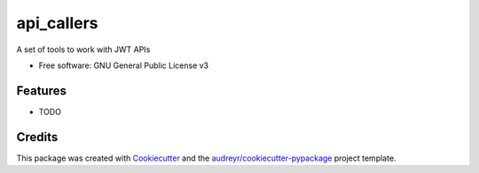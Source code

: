 ===========
api_callers
===========


.. image:: https://img.shields.io/pypi/v/api_callers.svg
        :target: https://pypi.python.org/pypi/api_callers

.. image:: https://img.shields.io/travis/williamcaesar/api_callers.svg
        :target: https://travis-ci.org/williamcaesar/api_callers

.. image:: https://readthedocs.org/projects/api-callers/badge/?version=latest
        :target: https://api-callers.readthedocs.io/en/latest/?badge=latest
        :alt: Documentation Status


.. image:: https://pyup.io/repos/github/williamcaesar/API_callers/shield.svg
     :target: https://pyup.io/repos/github/williamcaesar/API_callers/
     :alt: Updates



A set of tools to work with JWT APIs


* Free software: GNU General Public License v3


Features
--------

* TODO

Credits
-------

This package was created with Cookiecutter_ and the `audreyr/cookiecutter-pypackage`_ project template.

.. _Cookiecutter: https://github.com/audreyr/cookiecutter
.. _`audreyr/cookiecutter-pypackage`: https://github.com/audreyr/cookiecutter-pypackage
